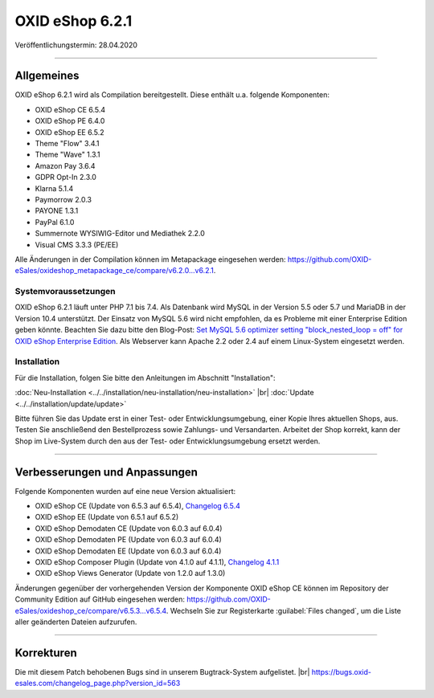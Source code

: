 OXID eShop 6.2.1
================

Veröffentlichungstermin: 28.04.2020

-----------------------------------------------------------------------------------------

Allgemeines
-----------
OXID eShop 6.2.1 wird als Compilation bereitgestellt. Diese enthält u.a. folgende Komponenten:

* OXID eShop CE 6.5.4
* OXID eShop PE 6.4.0
* OXID eShop EE 6.5.2
* Theme "Flow" 3.4.1
* Theme "Wave" 1.3.1
* Amazon Pay 3.6.4
* GDPR Opt-In 2.3.0
* Klarna 5.1.4
* Paymorrow 2.0.3
* PAYONE 1.3.1
* PayPal 6.1.0
* Summernote WYSIWIG-Editor und Mediathek 2.2.0
* Visual CMS 3.3.3 (PE/EE)

Alle Änderungen in der Compilation können im Metapackage eingesehen werden: `<https://github.com/OXID-eSales/oxideshop_metapackage_ce/compare/v6.2.0...v6.2.1>`_.

Systemvoraussetzungen
^^^^^^^^^^^^^^^^^^^^^
OXID eShop 6.2.1 läuft unter PHP 7.1 bis 7.4. Als Datenbank wird MySQL in der Version 5.5 oder 5.7 und MariaDB in der Version 10.4 unterstützt. Der Einsatz von MySQL 5.6 wird nicht empfohlen, da es Probleme mit einer Enterprise Edition geben könnte. Beachten Sie dazu bitte den Blog-Post: `Set MySQL 5.6 optimizer setting "block_nested_loop = off" for OXID eShop Enterprise Edition <https://oxidforge.org/en/set-mysql-5-6-optimizer-setting-block_nested_loop-off-for-oxid-eshop-enterprise-edition.html>`_. Als Webserver kann Apache 2.2 oder 2.4 auf einem Linux-System eingesetzt werden.

Installation
^^^^^^^^^^^^
Für die Installation, folgen Sie bitte den Anleitungen im Abschnitt "Installation":

:doc:`Neu-Installation <../../installation/neu-installation/neu-installation>` |br|
:doc:`Update <../../installation/update/update>`

Bitte führen Sie das Update erst in einer Test- oder Entwicklungsumgebung, einer Kopie Ihres aktuellen Shops, aus. Testen Sie anschließend den Bestellprozess sowie Zahlungs- und Versandarten. Arbeitet der Shop korrekt, kann der Shop im Live-System durch den aus der Test- oder Entwicklungsumgebung ersetzt werden.

-----------------------------------------------------------------------------------------

Verbesserungen und Anpassungen
------------------------------
Folgende Komponenten wurden auf eine neue Version aktualisiert:

* OXID eShop CE (Update von 6.5.3 auf 6.5.4), `Changelog 6.5.4 <https://github.com/OXID-eSales/oxideshop_ce/blob/v6.5.4/CHANGELOG.md>`_
* OXID eShop EE (Update von 6.5.1 auf 6.5.2)
* OXID eShop Demodaten CE (Update von 6.0.3 auf 6.0.4)
* OXID eShop Demodaten PE (Update von 6.0.3 auf 6.0.4)
* OXID eShop Demodaten EE (Update von 6.0.3 auf 6.0.4)
* OXID eShop Composer Plugin (Update von 4.1.0 auf 4.1.1), `Changelog 4.1.1 <https://github.com/OXID-eSales/oxideshop_composer_plugin/blob/v4.1.1/CHANGELOG.md>`_
* OXID eShop Views Generator (Update von 1.2.0 auf 1.3.0)

Änderungen gegenüber der vorhergehenden Version der Komponente OXID eShop CE können im Repository der Community Edition auf GitHub eingesehen werden: https://github.com/OXID-eSales/oxideshop_ce/compare/v6.5.3...v6.5.4. Wechseln Sie zur Registerkarte :guilabel:`Files changed`, um die Liste aller geänderten Dateien aufzurufen.

-----------------------------------------------------------------------------------------

Korrekturen
-----------
Die mit diesem Patch behobenen Bugs sind in unserem Bugtrack-System aufgelistet. |br|
https://bugs.oxid-esales.com/changelog_page.php?version_id=563


.. Intern: oxbajl, Status: